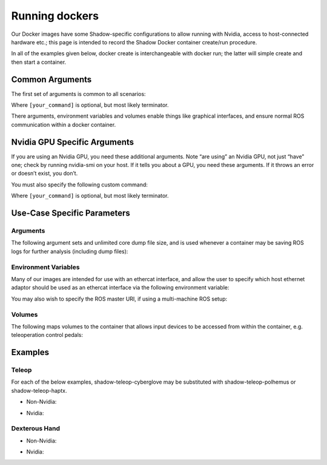 Running dockers
================

Our Docker images have some Shadow-specific configurations to allow running with Nvidia, access to host-connected hardware etc.; this page is intended to record the Shadow Docker container create/run procedure.

In all of the examples given below, docker create is interchangeable with docker run; the latter will simple create and then start a container.

Common Arguments
---------------------
The first set of arguments is common to all scenarios:

.. prompt:: bash $

   docker run -it --security-opt seccomp=unconfined --network=host --pid=host --privileged -e DISPLAY -e QT_X11_NO_MITSHM=1 -e LOCAL_USER_ID=$(id -u) -e XDG_RUNTIME_DIR=/run/user/1000 -v /tmp/.X11-unix:/tmp/.X11-unix:rw [docker_repository]/[docker_image]:[docker_image_tag] [your_command]

Where ``[your_command]`` is optional, but most likely terminator.

There arguments, environment variables and volumes enable things like graphical interfaces, and ensure normal ROS communication within a docker container.

Nvidia GPU Specific Arguments
---------------------

If you are using an Nvidia GPU, you need these additional arguments. Note “are using” an Nvidia GPU, not just “have” one; check by running nvidia-smi on your host. If it tells you about a GPU, you need these arguments. If it throws an error or doesn’t exist, you don’t.

.. prompt:: bash $

   --runtime nvidia -e NVIDIA_DRIVER_CAPABILITIES=all -e NVIDIA_VISIBLE_DEVICES=all

You must also specify the following custom command:

.. prompt:: bash $

   bash -c "echo /usr/local/lib/x86_64-linux-gnu | sudo tee /etc/ld.so.conf.d/glvnd.conf && sudo ldconfig && [your_command]"

Where ``[your_command]`` is optional, but most likely terminator.

Use-Case Specific Parameters
---------------------

Arguments
`````````````
The following argument sets and unlimited core dump file size, and is used whenever a container may be saving ROS logs for further analysis (including dump files):

.. prompt:: bash $

   --ulimit core=-1

Environment Variables
`````````````

Many of our images are intended for use with an ethercat interface, and allow the user to specify which host ethernet adaptor should be used as an ethercat interface via the following environment variable:

.. prompt:: bash $

   -e interface=enx5647929203

You may also wish to specify the ROS master URI, if using a multi-machine ROS setup:

.. prompt:: bash $

   -e ROS_MASTER_URI=http://localhost:11311

Volumes
`````````````

The following maps volumes to the container that allows input devices to be accessed from within the container, e.g. teleoperation control pedals:

.. prompt:: bash $

   -v /dev/input:/dev/input:rw -v /run/udev/data:/run/udev/data:rw

Examples
---------------------

Teleop
`````````````
For each of the below examples, shadow-teleop-cyberglove may be substituted with shadow-teleop-polhemus or shadow-teleop-haptx.

* Non-Nvidia:

.. prompt:: bash $

   docker run --name teleop_manual -it --security-opt seccomp=unconfined --network=host --pid=host --privileged --ulimit core=-1 -e DISPLAY -e QT_X11_NO_MITSHM=1 -e LOCAL_USER_ID=$(id -u) -e XDG_RUNTIME_DIR=/run/user/1000 -e interface=enx5647929203 -e ROS_MASTER_URI=http://localhost:11311 -v /tmp/.X11-unix:/tmp/.X11-unix:rw -v /dev/input:/dev/input:rw -v /run/udev/data:/run/udev/data:rw shadowrobot/shadow-teleop-cyberglove:melodic-v0.0.1 bash -c "terminator -T 'Teleop Server Container'"

* Nvidia:

.. prompt:: bash $

   docker run --name teleop_manual -it --security-opt seccomp=unconfined --network=host --pid=host --privileged --ulimit core=-1 --runtime nvidia -e NVIDIA_DRIVER_CAPABILITIES=all -e NVIDIA_VISIBLE_DEVICES=all -e DISPLAY -e QT_X11_NO_MITSHM=1 -e LOCAL_USER_ID=$(id -u) -e XDG_RUNTIME_DIR=/run/user/1000 -e interface=enx5647929203 -e ROS_MASTER_URI=http://localhost:11311 -v /tmp/.X11-unix:/tmp/.X11-unix:rw -v /dev/input:/dev/input:rw -v /run/udev/data:/run/udev/data:rw shadowrobot/shadow-teleop-cyberglove:melodic-v0.0.1 bash -c "echo /usr/local/lib/x86_64-linux-gnu | sudo tee /etc/ld.so.conf.d/glvnd.conf && sudo ldconfig && terminator -T 'Teleop Server Container'"

Dexterous Hand
`````````````

* Non-Nvidia:

.. prompt:: bash $

   docker run --name dexterous_hand -it --security-opt seccomp=unconfined --network=host --pid=host --privileged -e DISPLAY -e QT_X11_NO_MITSHM=1 -e LOCAL_USER_ID=$(id -u) -e XDG_RUNTIME_DIR=/run/user/1000 -e interface=enx5647929203 -v /tmp/.X11-unix:/tmp/.X11-unix:rw shadowrobot/dexterous-hand:melodic-v0.0.3 bash -c "terminator -T 'Dexterous Hand Container'"

* Nvidia:

.. prompt:: bash $

   docker run --name dexterous_hand -it --security-opt seccomp=unconfined --network=host --pid=host --privileged --runtime nvidia -e NVIDIA_DRIVER_CAPABILITIES=all -e NVIDIA_VISIBLE_DEVICES=all -e DISPLAY -e QT_X11_NO_MITSHM=1 -e LOCAL_USER_ID=$(id -u) -e XDG_RUNTIME_DIR=/run/user/1000 -e interface=enx5647929203 -v /tmp/.X11-unix:/tmp/.X11-unix:rw shadowrobot/dexterous-hand:melodic-v0.0.3 bash -c "echo /usr/local/lib/x86_64-linux-gnu | sudo tee /etc/ld.so.conf.d/glvnd.conf && sudo ldconfig && terminator -T 'Dexterous Hand Container'"
